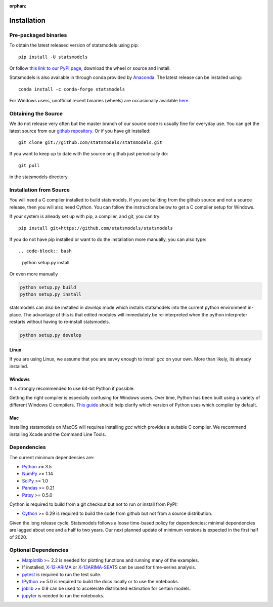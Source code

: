 :orphan:

.. _install:

Installation
============

Pre-packaged binaries
---------------------

To obtain the latest released version of statsmodels using pip::

    pip install -U statsmodels

Or follow `this link to our PyPI page <https://pypi.python.org/pypi/statsmodels>`__, download
the wheel or source and install.

Statsmodels is also available in through conda provided by
`Anaconda <https://www.continuum.io/downloads>`__. The latest release can
be installed using::

    conda install -c conda-forge statsmodels

For Windows users, unofficial recent binaries (wheels) are occasionally
available `here <https://www.lfd.uci.edu/~gohlke/pythonlibs/#statsmodels>`__.

Obtaining the Source
--------------------

We do not release very often but the master branch of our source code is
usually fine for everyday use. You can get the latest source from our
`github repository <https://github.com/statsmodels/statsmodels>`__. Or if you
have git installed::

    git clone git://github.com/statsmodels/statsmodels.git

If you want to keep up to date with the source on github just periodically do::

    git pull

in the statsmodels directory.

Installation from Source
------------------------

You will need a C compiler installed to build statsmodels. If you are building
from the github source and not a source release, then you will also need
Cython. You can follow the instructions below to get a C compiler setup for
Windows.

If your system is already set up with pip, a compiler, and git, you can try::

    pip install git+https://github.com/statsmodels/statsmodels

If you do not have pip installed or want to do the installation more manually,
you can also type::

.. code-block:: bash

    python setup.py install

Or even more manually

.. code-block:: bash

    python setup.py build
    python setup.py install

statsmodels can also be installed in `develop` mode which installs statsmodels
into the current python environment in-place. The advantage of this is that
edited modules will immediately be re-interpreted when the python interpreter
restarts without having to re-install statsmodels.

.. code-block:: bash

    python setup.py develop

Linux
^^^^^

If you are using Linux, we assume that you are savvy enough to install `gcc` on
your own. More than likely, its already installed.

Windows
^^^^^^^

It is strongly recommended to use 64-bit Python if possible.

Getting the right compiler is especially confusing for Windows users. Over time,
Python has been built using a variety of different Windows C compilers.
`This guide <https://wiki.python.org/moin/WindowsCompilers>`_ should help
clarify which version of Python uses which compiler by default.

Mac
^^^

Installing statsmodels on MacOS will requires installing `gcc` which provides
a suitable C compiler. We recommend installing Xcode and the Command Line
Tools.

Dependencies
------------

The current minimum dependencies are:

* `Python <https://www.python.org>`__ >= 3.5
* `NumPy <http://www.scipy.org/>`__ >= 1.14
* `SciPy <http://www.scipy.org/>`__ >= 1.0
* `Pandas <http://pandas.pydata.org/>`__ >= 0.21
* `Patsy <https://patsy.readthedocs.io/en/latest/>`__ >= 0.5.0

Cython is required to build from a git checkout but not to run or install from PyPI:

* `Cython <http://cython.org/>`__ >= 0.29 is required to build the code from
  github but not from a source distribution.

Given the long release cycle, Statsmodels follows a loose time-based policy for
dependencies: minimal dependencies are lagged about one and a half to two
years. Our next planned update of minimum versions is expected in the first
half of 2020.

Optional Dependencies
---------------------

* `Matplotlib <http://matplotlib.org/>`__ >= 2.2 is needed for plotting
  functions and running many of the examples.
* If installed, `X-12-ARIMA <http://www.census.gov/srd/www/x13as/>`__ or
  `X-13ARIMA-SEATS <http://www.census.gov/srd/www/x13as/>`__ can be used
  for time-series analysis.
* `pytest <https://docs.pytest.org/en/latest/>`__ is required to run
  the test suite.
* `IPython <http://ipython.org>`__ >= 5.0 is required to build the
  docs locally or to use the notebooks.
* `joblib <http://pythonhosted.org/joblib/>`__ >= 0.9 can be used to accelerate distributed
  estimation for certain models.
* `jupyter <http://jupyter.org/>`__ is needed to run the notebooks.
